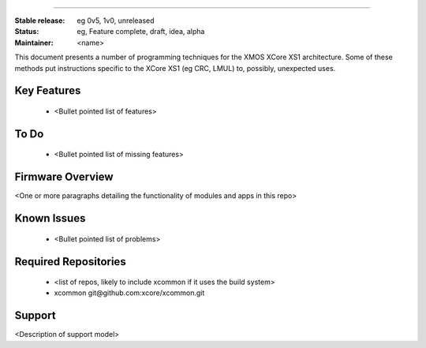 
.......

:Stable release:  eg 0v5, 1v0, unreleased

:Status:  eg, Feature complete, draft, idea, alpha

:Maintainer:  <name>


This document presents a number of programming techniques for the XMOS
XCore XS1 architecture. Some of these methods put instructions specific to
the XCore XS1 (eg CRC, LMUL) to, possibly, unexpected uses.


Key Features
============

   * <Bullet pointed list of features>

To Do
=====

   * <Bullet pointed list of missing features>

Firmware Overview
=================

<One or more paragraphs detailing the functionality of modules and apps in this repo>

Known Issues
============

   * <Bullet pointed list of problems>

Required Repositories
================

   * <list of repos, likely to include xcommon if it uses the build system>
   * xcommon git\@github.com:xcore/xcommon.git

Support
=======

<Description of support model>
